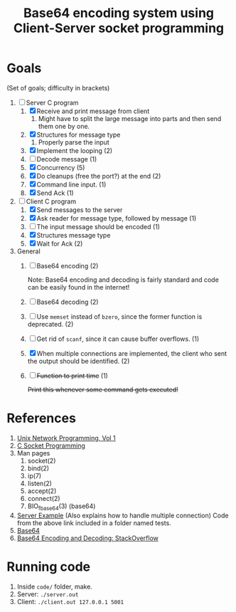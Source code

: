 #+TITLE: Base64 encoding system using Client-Server socket programming
* Goals
(Set of goals; difficulty in brackets)

1. [-] Server C program
   1. [X] Receive and print message from client
      1. Might have to split the large message into parts and then send
        them one by one.
   2. [X] Structures for message type
      1. Properly parse the input 
   3. [X] Implement the looping (2)
   4. [ ] Decode message (1)
   5. [X] Concurrency (5)
   6. [X] Do cleanups (free the port?) at the end (2)
   7. [X] Command line input. (1)
   8. [X] Send Ack (1)

2. [-] Client C program
   1. [X] Send messages to the server
   2. [X] Ask reader for message type, followed by message (1)
   3. [ ] The input message should be encoded (1)
   4. [X] Structures message type
   5. [X] Wait for Ack (2)

3. General
   1. [ ] Base64 encoding (2)

      Note: Base64 encoding and decoding is fairly standard and code
      can be easily found in the internet!
   2. [ ] Base64 decoding (2)
   3. [ ] Use ~memset~ instead of ~bzero~, since the former function
      is deprecated. (2)
   4. [ ] Get rid of ~scanf~, since it can cause buffer overflows. (1)
   5. [X] When multiple connections are implemented, the client who
      sent the output should be identified. (2)
   6. [ ] +Function to print time+ (1)

      +Print this whenever some command gets executed!+

* References
1. [[https://github.com/shihyu/Linux_Programming/raw/master/books/UNIX%20Network%20Programming(Volume1%2C3rd).pdf][Unix Network Programming, Vol 1]]
2. [[http://www.thegeekstuff.com/2011/12/c-socket-programming/][C Socket Programming]]
3. Man pages
   1. socket(2)
   2. bind(2)
   3. ip(7)
   4. listen(2)
   5. accept(2)
   6. connect(2)
   7. BIO_f_base64(3) (base64)
4. [[http://www.tutorialspoint.com/unix_sockets/socket_server_example.htm][Server Example]] (Also explains how to handle multiple connection)
   Code from the above link included in a folder named tests.
5. [[http://base64.sourceforge.net/b64.c][Base64]]
6. [[http://stackoverflow.com/questions/342409/how-do-i-base64-encode-decode-in-c][Base64 Encoding and Decoding: StackOverflow]]

* Running code
1. Inside ~code/~ folder, make. 
2. Server: ~./server.out~
3. Client: ~./client.out 127.0.0.1 5001~
